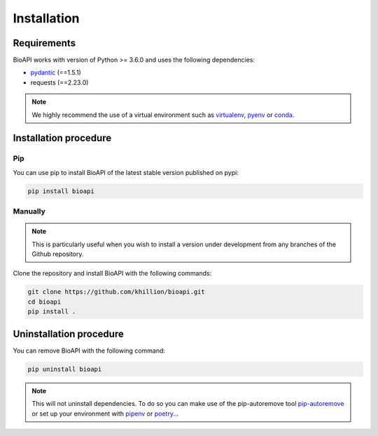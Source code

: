 ************
Installation
************

Requirements
============

BioAPI works with version of Python >= 3.6.0 and uses the following dependencies:

- pydantic_ (==1.5.1)
- requests (==2.23.0)

.. _pydantic: https://github.com/samuelcolvin/pydantic/

.. Note::
    We highly recommend the use of a virtual environment such as `virtualenv`_, `pyenv`_ or `conda`_.

.. _virtualenv: https://virtualenv.pypa.io/en/latest/
.. _pyenv: https://github.com/pyenv/pyenv
.. _conda: http://docs.readthedocs.io/en/latest/conda.html

Installation procedure
======================

Pip
---

You can use pip to install BioAPI of the latest stable version published on pypi:

.. code-block:: bash

    pip install bioapi

Manually
--------

.. Note::
    This is particularly useful when you wish to install a version under development from
    any branches of the Github repository.

Clone the repository and install BioAPI with the following commands:

.. code-block:: bash

    git clone https://github.com/khillion/bioapi.git
    cd bioapi
    pip install .

Uninstallation procedure
=========================

You can remove BioAPI with the following command:

.. code-block:: bash

    pip uninstall bioapi

.. Note::
    This will not uninstall dependencies. To do so you can make use of the pip-autoremove
    tool `pip-autoremove`_ or set up your environment with pipenv_ or poetry_...

.. _pip-autoremove: https://github.com/invl/pip-autoremove
.. _pipenv: https://github.com/pypa/pipenv
.. _poetry: https://python-poetry.org/docs/
